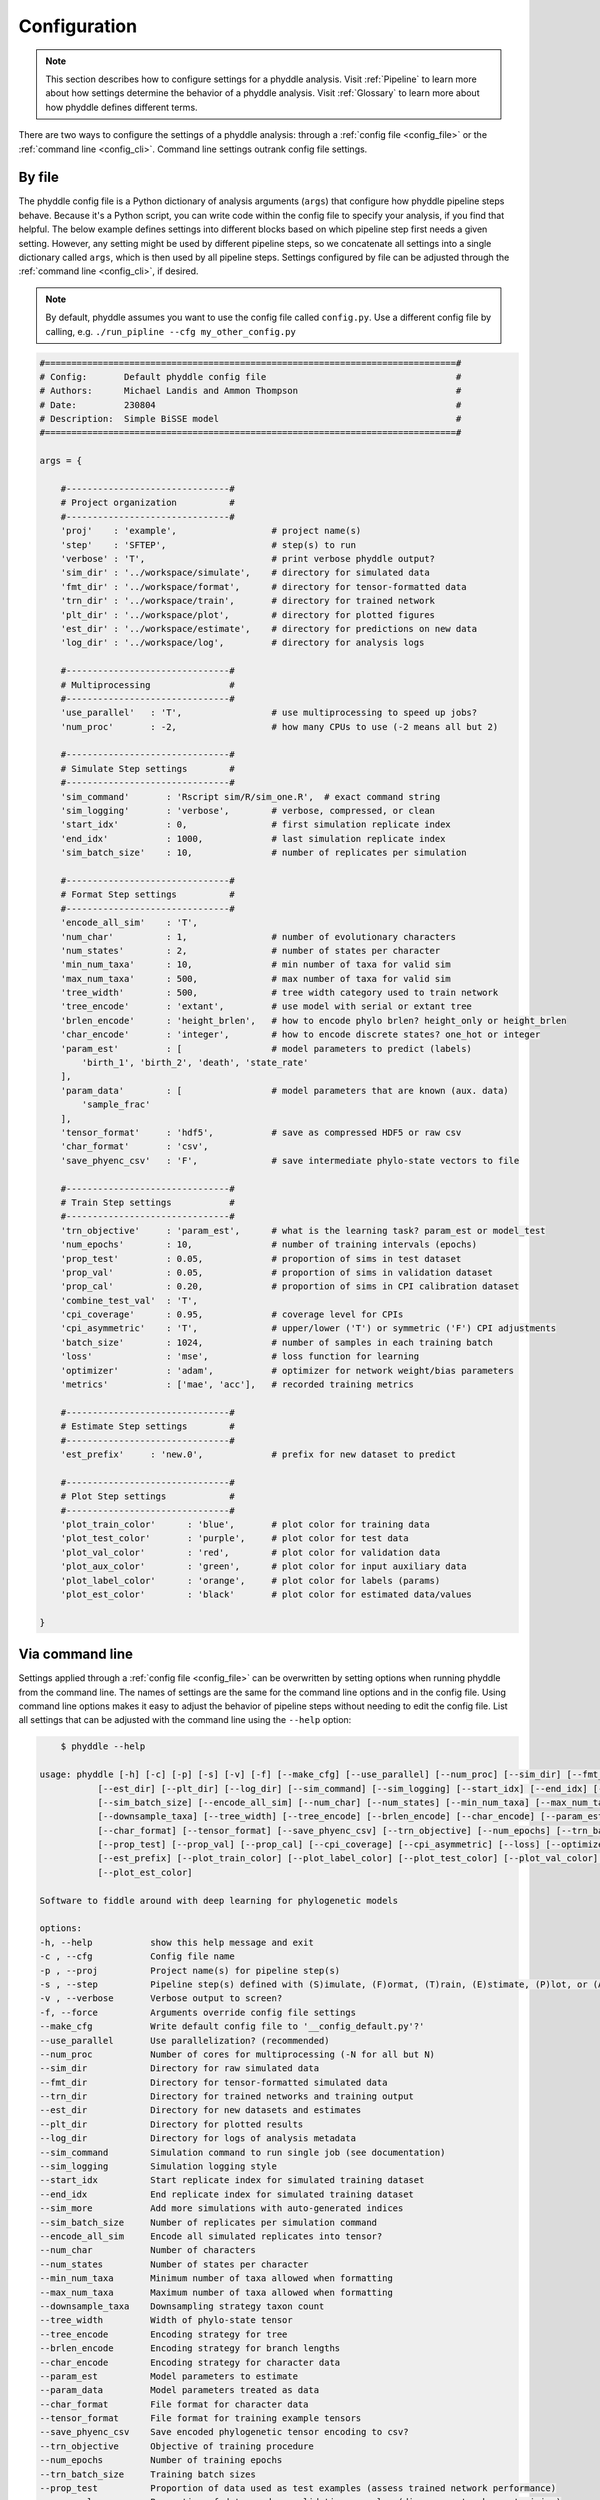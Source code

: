 .. _Configuration:

Configuration
=============

.. note:: 
    
    This section describes how to configure settings for a phyddle analysis.
    Visit :ref:`Pipeline` to learn more about how settings determine the
    behavior of a phyddle analysis. Visit :ref:`Glossary` to learn more about
    how phyddle defines different terms.

There are two ways to configure the settings of a phyddle analysis: through a
:ref:`config file <config_file>` or the :ref:`command line <config_cli>`.
Command line settings outrank config file settings.

.. _config_file:

By file
-------

The phyddle config file is a Python dictionary of analysis arguments (``args``)
that configure how phyddle pipeline steps behave. Because it's a Python script,
you can write code within the config file to specify your analysis, if you find
that helpful. The below example defines settings into different blocks based on
which pipeline step first needs a given setting. However, any setting might be
used by different pipeline steps, so we concatenate all settings into a single
dictionary called ``args``, which is then used by all pipeline steps. Settings
configured by file can be adjusted through the :ref:`command line <config_cli>`,
if desired.

.. note::

    By default, phyddle assumes you want to use the config file called
    ``config.py``. Use a different config file by calling, e.g.
    ``./run_pipline --cfg my_other_config.py``

.. code-block:: python

    #==============================================================================#
    # Config:       Default phyddle config file                                    #
    # Authors:      Michael Landis and Ammon Thompson                              #
    # Date:         230804                                                         #
    # Description:  Simple BiSSE model                                             #
    #==============================================================================#

    args = {

        #-------------------------------#
        # Project organization          #
        #-------------------------------#
        'proj'    : 'example',                  # project name(s)
        'step'    : 'SFTEP',                    # step(s) to run
        'verbose' : 'T',                        # print verbose phyddle output?
        'sim_dir' : '../workspace/simulate',    # directory for simulated data
        'fmt_dir' : '../workspace/format',      # directory for tensor-formatted data
        'trn_dir' : '../workspace/train',       # directory for trained network
        'plt_dir' : '../workspace/plot',        # directory for plotted figures
        'est_dir' : '../workspace/estimate',    # directory for predictions on new data
        'log_dir' : '../workspace/log',         # directory for analysis logs

        #-------------------------------#
        # Multiprocessing               #
        #-------------------------------#
        'use_parallel'   : 'T',                 # use multiprocessing to speed up jobs?
        'num_proc'       : -2,                  # how many CPUs to use (-2 means all but 2)

        #-------------------------------#
        # Simulate Step settings        #
        #-------------------------------#
        'sim_command'       : 'Rscript sim/R/sim_one.R',  # exact command string
        'sim_logging'       : 'verbose',        # verbose, compressed, or clean
        'start_idx'         : 0,                # first simulation replicate index
        'end_idx'           : 1000,             # last simulation replicate index
        'sim_batch_size'    : 10,               # number of replicates per simulation

        #-------------------------------#
        # Format Step settings          #
        #-------------------------------#
        'encode_all_sim'    : 'T',
        'num_char'          : 1,                # number of evolutionary characters
        'num_states'        : 2,                # number of states per character
        'min_num_taxa'      : 10,               # min number of taxa for valid sim
        'max_num_taxa'      : 500,              # max number of taxa for valid sim
        'tree_width'        : 500,              # tree width category used to train network
        'tree_encode'       : 'extant',         # use model with serial or extant tree
        'brlen_encode'      : 'height_brlen',   # how to encode phylo brlen? height_only or height_brlen
        'char_encode'       : 'integer',        # how to encode discrete states? one_hot or integer
        'param_est'         : [                 # model parameters to predict (labels)
            'birth_1', 'birth_2', 'death', 'state_rate'
        ],
        'param_data'        : [                 # model parameters that are known (aux. data)
            'sample_frac'
        ],
        'tensor_format'     : 'hdf5',           # save as compressed HDF5 or raw csv
        'char_format'       : 'csv',
        'save_phyenc_csv'   : 'F',              # save intermediate phylo-state vectors to file

        #-------------------------------#
        # Train Step settings           #
        #-------------------------------#
        'trn_objective'     : 'param_est',      # what is the learning task? param_est or model_test
        'num_epochs'        : 10,               # number of training intervals (epochs)
        'prop_test'         : 0.05,             # proportion of sims in test dataset
        'prop_val'          : 0.05,             # proportion of sims in validation dataset
        'prop_cal'          : 0.20,             # proportion of sims in CPI calibration dataset
        'combine_test_val'  : 'T',
        'cpi_coverage'      : 0.95,             # coverage level for CPIs
        'cpi_asymmetric'    : 'T',              # upper/lower ('T') or symmetric ('F') CPI adjustments
        'batch_size'        : 1024,             # number of samples in each training batch
        'loss'              : 'mse',            # loss function for learning
        'optimizer'         : 'adam',           # optimizer for network weight/bias parameters
        'metrics'           : ['mae', 'acc'],   # recorded training metrics

        #-------------------------------#
        # Estimate Step settings        #
        #-------------------------------#
        'est_prefix'     : 'new.0',             # prefix for new dataset to predict

        #-------------------------------#
        # Plot Step settings            #
        #-------------------------------#
        'plot_train_color'      : 'blue',       # plot color for training data
        'plot_test_color'       : 'purple',     # plot color for test data
        'plot_val_color'        : 'red',        # plot color for validation data
        'plot_aux_color'        : 'green',      # plot color for input auxiliary data
        'plot_label_color'      : 'orange',     # plot color for labels (params)
        'plot_est_color'        : 'black'       # plot color for estimated data/values

    }


.. _config_CLI:

Via command line
----------------

Settings applied through a :ref:`config file <config_file>` can be overwritten
by setting options when running phyddle from the command line. The names of
settings are the same for the command line options and in the config file.
Using command line options makes it easy to adjust the behavior of pipeline
steps without needing to edit the config file. List all settings that can be
adjusted with the command line using the ``--help`` option:

.. code-block::

	$ phyddle --help
    
    usage: phyddle [-h] [-c] [-p] [-s] [-v] [-f] [--make_cfg] [--use_parallel] [--num_proc] [--sim_dir] [--fmt_dir] [--trn_dir]
               [--est_dir] [--plt_dir] [--log_dir] [--sim_command] [--sim_logging] [--start_idx] [--end_idx] [--sim_more]
               [--sim_batch_size] [--encode_all_sim] [--num_char] [--num_states] [--min_num_taxa] [--max_num_taxa]
               [--downsample_taxa] [--tree_width] [--tree_encode] [--brlen_encode] [--char_encode] [--param_est] [--param_data]
               [--char_format] [--tensor_format] [--save_phyenc_csv] [--trn_objective] [--num_epochs] [--trn_batch_size]
               [--prop_test] [--prop_val] [--prop_cal] [--cpi_coverage] [--cpi_asymmetric] [--loss] [--optimizer] [--metrics]
               [--est_prefix] [--plot_train_color] [--plot_label_color] [--plot_test_color] [--plot_val_color] [--plot_aux_color]
               [--plot_est_color]

    Software to fiddle around with deep learning for phylogenetic models

    options:
    -h, --help           show this help message and exit
    -c , --cfg           Config file name
    -p , --proj          Project name(s) for pipeline step(s)
    -s , --step          Pipeline step(s) defined with (S)imulate, (F)ormat, (T)rain, (E)stimate, (P)lot, or (A)ll
    -v , --verbose       Verbose output to screen?
    -f, --force          Arguments override config file settings
    --make_cfg           Write default config file to '__config_default.py'?'
    --use_parallel       Use parallelization? (recommended)
    --num_proc           Number of cores for multiprocessing (-N for all but N)
    --sim_dir            Directory for raw simulated data
    --fmt_dir            Directory for tensor-formatted simulated data
    --trn_dir            Directory for trained networks and training output
    --est_dir            Directory for new datasets and estimates
    --plt_dir            Directory for plotted results
    --log_dir            Directory for logs of analysis metadata
    --sim_command        Simulation command to run single job (see documentation)
    --sim_logging        Simulation logging style
    --start_idx          Start replicate index for simulated training dataset
    --end_idx            End replicate index for simulated training dataset
    --sim_more           Add more simulations with auto-generated indices
    --sim_batch_size     Number of replicates per simulation command
    --encode_all_sim     Encode all simulated replicates into tensor?
    --num_char           Number of characters
    --num_states         Number of states per character
    --min_num_taxa       Minimum number of taxa allowed when formatting
    --max_num_taxa       Maximum number of taxa allowed when formatting
    --downsample_taxa    Downsampling strategy taxon count
    --tree_width         Width of phylo-state tensor
    --tree_encode        Encoding strategy for tree
    --brlen_encode       Encoding strategy for branch lengths
    --char_encode        Encoding strategy for character data
    --param_est          Model parameters to estimate
    --param_data         Model parameters treated as data
    --char_format        File format for character data
    --tensor_format      File format for training example tensors
    --save_phyenc_csv    Save encoded phylogenetic tensor encoding to csv?
    --trn_objective      Objective of training procedure
    --num_epochs         Number of training epochs
    --trn_batch_size     Training batch sizes
    --prop_test          Proportion of data used as test examples (assess trained network performance)
    --prop_val           Proportion of data used as validation examples (diagnose network overtraining)
    --prop_cal           Proportion of data used as calibration examples (calibrate CPIs)
    --cpi_coverage       Expected coverage percent for calibrated prediction intervals (CPIs)
    --cpi_asymmetric     Use asymmetric (True) or symmetric (False) adjustments for CPIs?
    --loss               Loss function for optimization
    --optimizer          Method used for optimizing neural network
    --metrics            Recorded training metrics
    --est_prefix         Predict results for this dataset
    --plot_train_color   Plotting color for training data elements
    --plot_label_color   Plotting color for training label elements
    --plot_test_color    Plotting color for test data elements
    --plot_val_color     Plotting color for validation data elements
    --plot_aux_color     Plotting color for auxiliary data elements
    --plot_est_color     Plotting color for new estimation elements

.. _Setting_Summary:

Table summary
-------------

This section summarizes available settings
in phyddle. The `Setting` column is the exact name of the string that appears in
the configuration file and command-line argument list. The `Step(s)` identifies
all steps that use the setting: [S]imulate, [F]ormat, [T]rain, [E]stimate, and
[P]lot. The `Type` column is the Python variable type expected for the setting.
The `Description` gives a brief description of what the setting does. Visit 
:ref:`Pipeline` to learn more about phyddle settings impact different pipeline
analysis steps. 

.. _table_phyddle_settings:

.. tabularcolumns:: p{0.1\linewidth}p{0.1\linewidth}p{0.1\linewidth}p{0.7\linewidth}
.. csv-table:: phyddle settings
   :file: ./tables/settings_phyddle.csv
   :header-rows: 1
   :widths: 10, 10, 10, 70
   :delim: |
   :align: center
   :width: 100%
   :class: longtable


.. _Special_Settings:

Details
-------

This section provides detailed descriptions for several settings that
are not intuitive to specify, but very powerful when used correctly.

.. _setting_description_step:

``step``
^^^^^^^^

The ``step`` setting controls which steps should be applied.
Each pipeline step is represented by a capital letter:
``S`` for :ref:`Simulate`, ``F`` for :ref:`Format`, ``T`` for :ref:`Train`,
``E`` for :ref:`Estimate`, ``P`` for :ref:`Plot`, and ``A`` for all steps.

For example, the following two commands are equivalent

.. code-block:: shell

    phyddle --step A
    phyddle -s SFTEP

whereas calling

.. code-block:: shell

    phyddle -s SF

commands phyddle to perform the Simulate and Format steps, but not the Train,
Estimate, or Plot steps.

.. _setting_description_proj:

``proj``
^^^^^^^^

The ``proj`` setting controls how project names are assigned to different
pipeline steps. Typically, ``proj`` is provided a single project name that is
shared across all pipeline steps. For example, calling either command

.. code-block:: shell

    phyddle --proj my_project
    phyddle -p my_project

causes all results from this phyddle analysis to be stored in a subdirectory
called ``my_project``. The ``proj`` setting can also be used to specify
different project names for individual pipeline steps. For example, calling

.. code-block:: shell

    phyddle --proj my_project,E:new_estimate,P:new_plot

would use ``new_estimate`` as the project name for the ``E`` step (Estimate),
``new_plot`` for the ``P`` step (Plot), and ``my_project`` for all other steps.

